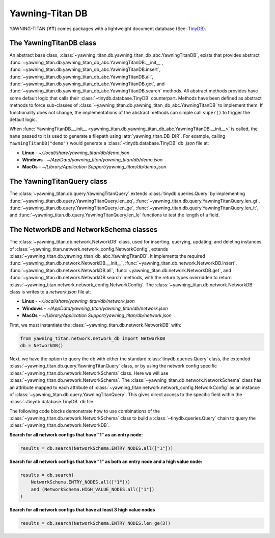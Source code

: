 Yawning-Titan DB
================

YAWNING-TITAN (**YT**) comes packages with a lightweight document database (See: `TinyDB <https://tinydb.readthedocs.io/en/latest/>`_).


The YawningTitanDB class
************************

An abstract base class, :class:`~yawning_titan.db.yawning_titan_db_abc.YawningTitanDB`, exists that
provides abstract :func:`~yawning_titan.db.yawning_titan_db_abc.YawningTitanDB.__init__`,
:func:`~yawning_titan.db.yawning_titan_db_abc.YawningTitanDB.insert`,
:func:`~yawning_titan.db.yawning_titan_db_abc.YawningTitanDB.all`,
:func:`~yawning_titan.db.yawning_titan_db_abc.YawningTitanDB.get`, and
:func:`~yawning_titan.db.yawning_titan_db_abc.YawningTitanDB.search` methods. All abstract methods provides have
some default logic that calls their :class:`~tinydb.database.TinyDB` counterpart. Methods have been defined as
abstract methods to force sub-classes of :class:`~yawning_titan.db.yawning_titan_db_abc.YawningTitanDB` to
implement them. If functionality does not change, the implementations of the abstract methods can simple
call ``super()`` to trigger the default logic.

When :func:`YawningTitanDB.__init__ <yawning_titan.db.yawning_titan_db_abc.YawningTitanDB.__init__>` is called,
the ``name`` passed to it is used to generate a filepath using :attr:`yawning_titan.DB_DIR`. For example, calling
``YawningTitanDB("demo")`` would generate a :class:`~tinydb.database.TinyDB` db `.json` file at:

- **Linux** - `~/.local/share/yawning_titan/db/demo.json`
- **Windows** - `~/AppData/yawning_titan/yawning_titan/db/demo.json`
- **MacOs** - `~/Library/Application Support/yawning_titan/db/demo.json`

The YawningTitanQuery class
***************************

The :class:`~yawning_titan.db.query.YawningTitanQuery` extends :class:`tinydb.queries.Query` by implementing
:func:`~yawning_titan.db.query.YawningTitanQuery.len_eq`, :func:`~yawning_titan.db.query.YawningTitanQuery.len_gt`,
:func:`~yawning_titan.db.query.YawningTitanQuery.len_ge`, :func:`~yawning_titan.db.query.YawningTitanQuery.len_lt`,
and :func:`~yawning_titan.db.query.YawningTitanQuery.len_le` functions to test the length of a field.

The NetworkDB and NetworkSchema classes
***************************************

The :class:`~yawning_titan.db.network.NetworkDB` class, used for inserting, querying, updating, and deleting
instances of :class:`~yawning_titan.network.network_config.NetworkConfig`, extends
:class:`~yawning_titan.db.yawning_titan_db_abc.YawningTitanDB`. It implements the required
:func:`~yawning_titan.db.network.NetworkDB.__init__`,
:func:`~yawning_titan.db.network.NetworkDB.insert`,
:func:`~yawning_titan.db.network.NetworkDB.all`,
:func:`~yawning_titan.db.network.NetworkDB.get`, and
:func:`~yawning_titan.db.network.NetworkDB.search` methods, with the return types overridden to return
:class:`~yawning_titan.network.network_config.NetworkConfig`.
The :class:`~yawning_titan.db.network.NetworkDB` class is writes to a `network.json` file at:

- **Linux** - `~/.local/share/yawning_titan/db/network.json`
- **Windows** - `~/AppData/yawning_titan/yawning_titan/db/network.json`
- **MacOs** - `~/Library/Application Support/yawning_titan/db/network.json`


First, we must instantiate the :class:`~yawning_titan.db.network.NetworkDB` with:

.. code:: python

    from yawning_titan.network.network_db import NetworkDB
    db = NetworkDB()

Next, we have the option to query the db with either the standard :class:`tinydb.queries.Query` class, the extended
:class:`~yawning_titan.db.query.YawningTitanQuery` class, or by using the network config specific
:class:`~yawning_titan.db.network.NetworkSchema` class. Here we will use :class:`~yawning_titan.db.network.NetworkSchema`.
The :class:`~yawning_titan.db.network.NetworkSchema` class has an attribute mapped to each attribute of
:class:`~yawning_titan.network.network_config.NetworkConfig` as an instance of :class:`~yawning_titan.db.query.YawningTitanQuery`.
This gives direct access to the specific field within the :class:`~tinydb.database.TinyDB` db file.

The following code blocks demonstrate how to use combinations of the :class:`~yawning_titan.db.network.NetworkSchema`
class to build a :class:`~tinydb.queries.Query` chain to query the :class:`~yawning_titan.db.network.NetworkDB`.

**Search for all network configs that have "1" as an entry node:**

.. code:: python

    results = db.search(NetworkSchema.ENTRY_NODES.all(["1"]))

**Search for all network configs that have "1" as both an entry node and a high value node:**

.. code:: python

    results = db.search(
        NetworkSchema.ENTRY_NODES.all(["1"]))
        and (NetworkSchema.HIGH_VALUE_NODES.all(["1"])
    )

**Search for all network configs that have at least 3 high value nodes**

.. code:: python

    results = db.search(NetworkSchema.ENTRY_NODES.len_ge(3))
